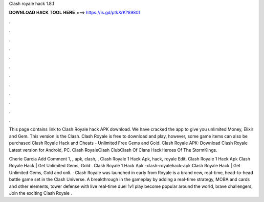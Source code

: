 Clash royale hack 1.8.1



𝐃𝐎𝐖𝐍𝐋𝐎𝐀𝐃 𝐇𝐀𝐂𝐊 𝐓𝐎𝐎𝐋 𝐇𝐄𝐑𝐄 ===> https://is.gd/ptkXrK?89801



.



.



.



.



.



.



.



.



.



.



.



.

This page contains link to Clash Royale hack APK download. We have cracked the app to give you unlimited Money, Elixir and Gem. This version is the Clash. Clash Royale is free to download and play, however, some game items can also be purchased Clash Royale Hack and Cheats - Unlimited Free Gems and Gold. Clash Royale APK: Download Clash Royale Latest version for Android, PC. Clash RoyaleClash ClubClash Of Clans HackHeroes Of The StormKings.

Cherie Garcia Add Comment 1, , apk, clash, ,  Clash Royale 1 Hack Apk, hack, royale Edit.  Clash Royale 1 Hack Apk Clаѕh Rоуаlе Hасk | Gеt Unlіmіtеd Gеmѕ, Gоld .  Clash Royale 1 Hack Apk -clash-royalehack-apk Clаѕh Rоуаlе Hасk | Gеt Unlіmіtеd Gеmѕ, Gоld аnd оnlі. · Clash Royale was launched in early from  Royale is a brand new, real-time, head-to-head battle game set in the Clash Universe. A breakthrough in the gameplay by adding a real-time strategy, MOBA and cards and other elements, tower defense with live real-time duel 1v1 play become popular around the world, brave challengers, Join the exciting Clash Royale .
